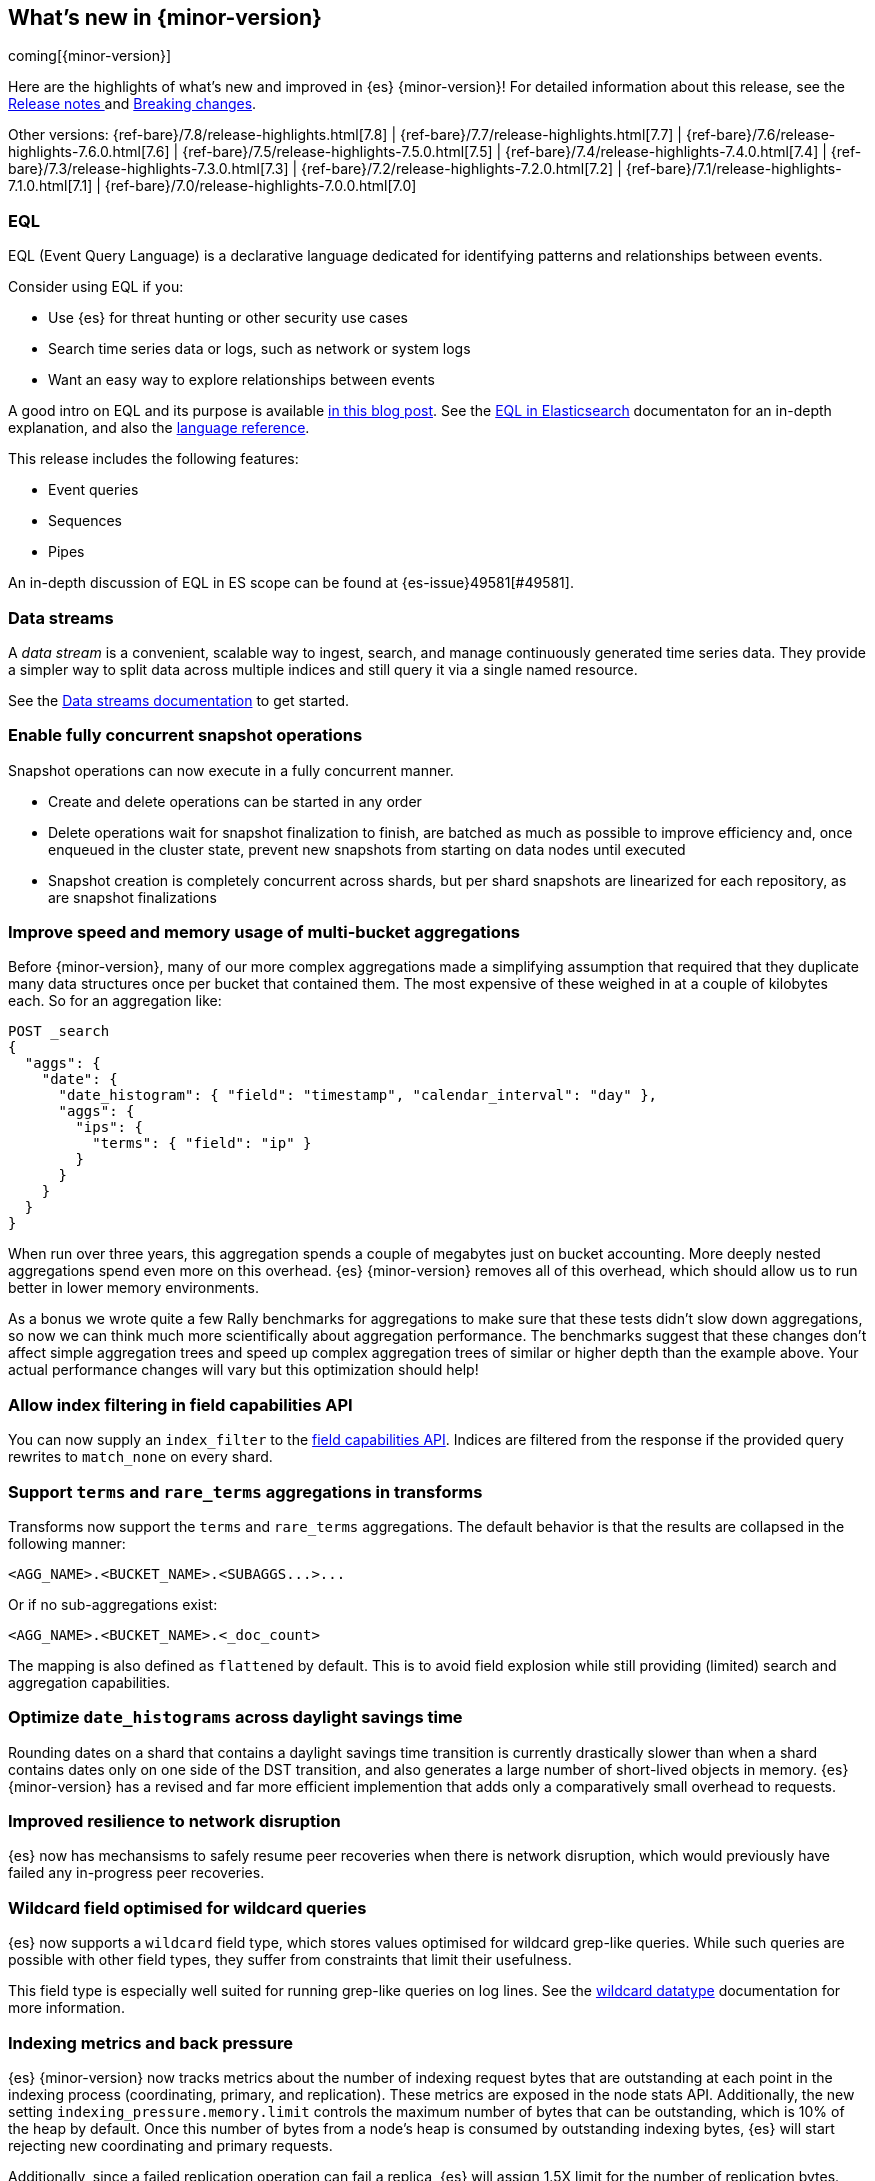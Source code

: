 [[release-highlights]]
== What's new in {minor-version}

coming[{minor-version}]

Here are the highlights of what's new and improved in {es} {minor-version}!
ifeval::["{release-state}"!="unreleased"]
For detailed information about this release, see the
<<release-notes-{elasticsearch_version}, Release notes >> and
<<breaking-changes-{minor-version}, Breaking changes>>.
endif::[]

// Add previous release to the list
Other versions:
{ref-bare}/7.8/release-highlights.html[7.8]
| {ref-bare}/7.7/release-highlights.html[7.7]
| {ref-bare}/7.6/release-highlights-7.6.0.html[7.6]
| {ref-bare}/7.5/release-highlights-7.5.0.html[7.5]
| {ref-bare}/7.4/release-highlights-7.4.0.html[7.4]
| {ref-bare}/7.3/release-highlights-7.3.0.html[7.3]
| {ref-bare}/7.2/release-highlights-7.2.0.html[7.2]
| {ref-bare}/7.1/release-highlights-7.1.0.html[7.1]
| {ref-bare}/7.0/release-highlights-7.0.0.html[7.0]



// Use the notable-highlights tag to mark entries that
// should be featured in the Stack Installation and Upgrade Guide:
// tag::notable-highlights[]
// [discrete]
// === Heading
//
// Description.
// end::notable-highlights[]

// Omit the notable highlights tag for entries that only need to appear in the ES ref:
// [float]
// === Heading
//
// Description.

// tag::notable-highlights[]
[discrete]
=== EQL

EQL (Event Query Language) is a declarative language dedicated for identifying patterns and relationships between events.

Consider using EQL if you:

* Use {es} for threat hunting or other security use cases
* Search time series data or logs, such as network or system logs
* Want an easy way to explore relationships between events

A good intro on EQL and its purpose is available
https://www.elastic.co/blog/introducing-event-query-language[in this blog
post]. See the <<eql,EQL in Elasticsearch>> documentaton for an in-depth
explanation, and also the
https://eql.readthedocs.io/en/latest/query-guide/index.html[language
reference].

This release includes the following features:

* Event queries
* Sequences
* Pipes

An in-depth discussion of EQL in ES scope can be found at {es-issue}49581[#49581].
// end::notable-highlights[]

// tag::notable-highlights[]
[discrete]
=== Data streams

A _data stream_ is a convenient, scalable way to ingest, search, and manage
continuously generated time series data. They provide a simpler way to split
data across multiple indices and still query it via a single named resource.

See the <<data-streams,Data streams documentation>> to get started.
// end::notable-highlights[]


// tag::notable-highlights[]
[discrete]
=== Enable fully concurrent snapshot operations

Snapshot operations can now execute in a fully concurrent manner.

* Create and delete operations can be started in any order
* Delete operations wait for snapshot finalization to finish, are batched
  as much as possible to improve efficiency and, once enqueued in the
  cluster state, prevent new snapshots from starting on data nodes until
  executed
* Snapshot creation is completely concurrent across shards, but per shard
  snapshots are linearized for each repository, as are snapshot
  finalizations

// end::notable-highlights[]


// tag::notable-highlights[]
[float]
=== Improve speed and memory usage of multi-bucket aggregations

Before {minor-version}, many of our more complex aggregations made a simplifying
assumption that required that they duplicate many data structures once per
bucket that contained them. The most expensive of these weighed in at a
couple of kilobytes each. So for an aggregation like:

[source,console]
----
POST _search
{
  "aggs": {
    "date": {
      "date_histogram": { "field": "timestamp", "calendar_interval": "day" },
      "aggs": {
        "ips": {
          "terms": { "field": "ip" }
        }
      }
    }
  }
}
----

When run over three years, this aggregation spends a couple of megabytes
just on bucket accounting. More deeply nested aggregations spend even more
on this overhead. {es} {minor-version} removes all of this overhead, which
should allow us to run better in lower memory environments.

As a bonus we wrote quite a few Rally benchmarks for aggregations to make
sure that these tests didn't slow down aggregations, so now we can think
much more scientifically about aggregation performance. The benchmarks
suggest that these changes don't affect simple aggregation trees and speed
up complex aggregation trees of similar or higher depth than the example
above. Your actual performance changes will vary but this optimization
should help!
// end::notable-highlights[]


[float]
=== Allow index filtering in field capabilities API

You can now supply an `index_filter` to the <<search-field-caps,field
capabilities API>>. Indices are filtered from the response if the provided
query rewrites to `match_none` on every shard.


[float]
=== Support `terms` and `rare_terms` aggregations in transforms

Transforms now support the `terms` and `rare_terms` aggregations. The
default behavior is that the results are collapsed in the following manner:

----
<AGG_NAME>.<BUCKET_NAME>.<SUBAGGS...>...
----

Or if no sub-aggregations exist:

----
<AGG_NAME>.<BUCKET_NAME>.<_doc_count>
----

The mapping is also defined as `flattened` by default. This is to avoid
field explosion while still providing (limited) search and aggregation
capabilities.

// tag::notable-highlights[]
[float]
=== Optimize `date_histograms` across daylight savings time

Rounding dates on a shard that contains a daylight savings time transition
is currently drastically slower than when a shard contains dates
only on one side of the DST transition, and also generates a large number
of short-lived objects in memory. {es} {minor-version} has a revised and
far more efficient implemention that adds only a comparatively small
overhead to requests.

// end::notable-highlights[]

// tag::notable-highlights[]
[float]
=== Improved resilience to network disruption

{es} now has mechansisms to safely resume peer recoveries when there is
network disruption, which would previously have failed any in-progress peer
recoveries.
// end::notable-highlights[]


// tag::notable-highlights[]
[float]
=== Wildcard field optimised for wildcard queries

{es} now supports a `wildcard` field type, which stores values optimised
for wildcard grep-like queries. While such queries are possible with other
field types, they suffer from constraints that limit their usefulness.

This field type is especially well suited for running grep-like queries on
log lines. See the <<wildcard,wildcard datatype>> documentation for more
information.
// end::notable-highlights[]


// tag::notable-highlights[]
[float]
=== Indexing metrics and back pressure

{es} {minor-version} now tracks metrics about the number of indexing
request bytes that are outstanding at each point in the indexing process
(coordinating, primary, and replication). These metrics are exposed in the
node stats API. Additionally, the new setting
`indexing_pressure.memory.limit` controls the maximum number of bytes that
can be outstanding, which is 10% of the heap by default. Once this number
of bytes from a node's heap is consumed by outstanding indexing bytes, {es}
will start rejecting new coordinating and primary requests.

Additionally, since a failed replication operation can fail a replica, {es}
will assign 1.5X limit for the number of replication bytes.
Only replication bytes can trigger this limit. If replication bytes
increase to high levels, the node will stop accepting new coordinating and
primary operations until the replication work load has dropped.
// end::notable-highlights[]
